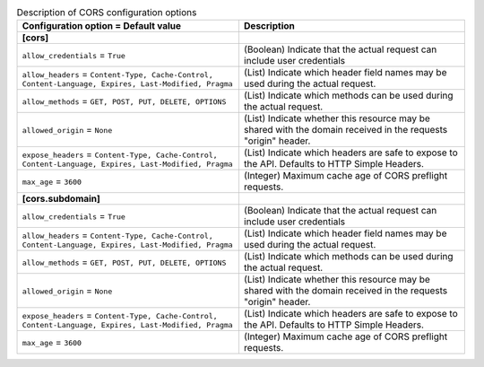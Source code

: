 ..
    Warning: Do not edit this file. It is automatically generated from the
    software project's code and your changes will be overwritten.

    The tool to generate this file lives in openstack-doc-tools repository.

    Please make any changes needed in the code, then run the
    autogenerate-config-doc tool from the openstack-doc-tools repository, or
    ask for help on the documentation mailing list, IRC channel or meeting.

.. _cinder-cors:

.. list-table:: Description of CORS configuration options
   :header-rows: 1
   :class: config-ref-table

   * - Configuration option = Default value
     - Description
   * - **[cors]**
     -
   * - ``allow_credentials`` = ``True``
     - (Boolean) Indicate that the actual request can include user credentials
   * - ``allow_headers`` = ``Content-Type, Cache-Control, Content-Language, Expires, Last-Modified, Pragma``
     - (List) Indicate which header field names may be used during the actual request.
   * - ``allow_methods`` = ``GET, POST, PUT, DELETE, OPTIONS``
     - (List) Indicate which methods can be used during the actual request.
   * - ``allowed_origin`` = ``None``
     - (List) Indicate whether this resource may be shared with the domain received in the requests "origin" header.
   * - ``expose_headers`` = ``Content-Type, Cache-Control, Content-Language, Expires, Last-Modified, Pragma``
     - (List) Indicate which headers are safe to expose to the API. Defaults to HTTP Simple Headers.
   * - ``max_age`` = ``3600``
     - (Integer) Maximum cache age of CORS preflight requests.
   * - **[cors.subdomain]**
     -
   * - ``allow_credentials`` = ``True``
     - (Boolean) Indicate that the actual request can include user credentials
   * - ``allow_headers`` = ``Content-Type, Cache-Control, Content-Language, Expires, Last-Modified, Pragma``
     - (List) Indicate which header field names may be used during the actual request.
   * - ``allow_methods`` = ``GET, POST, PUT, DELETE, OPTIONS``
     - (List) Indicate which methods can be used during the actual request.
   * - ``allowed_origin`` = ``None``
     - (List) Indicate whether this resource may be shared with the domain received in the requests "origin" header.
   * - ``expose_headers`` = ``Content-Type, Cache-Control, Content-Language, Expires, Last-Modified, Pragma``
     - (List) Indicate which headers are safe to expose to the API. Defaults to HTTP Simple Headers.
   * - ``max_age`` = ``3600``
     - (Integer) Maximum cache age of CORS preflight requests.
